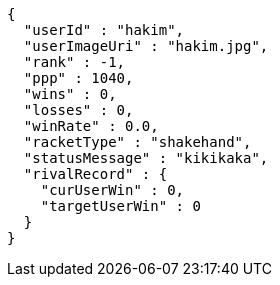 [source,options="nowrap"]
----
{
  "userId" : "hakim",
  "userImageUri" : "hakim.jpg",
  "rank" : -1,
  "ppp" : 1040,
  "wins" : 0,
  "losses" : 0,
  "winRate" : 0.0,
  "racketType" : "shakehand",
  "statusMessage" : "kikikaka",
  "rivalRecord" : {
    "curUserWin" : 0,
    "targetUserWin" : 0
  }
}
----